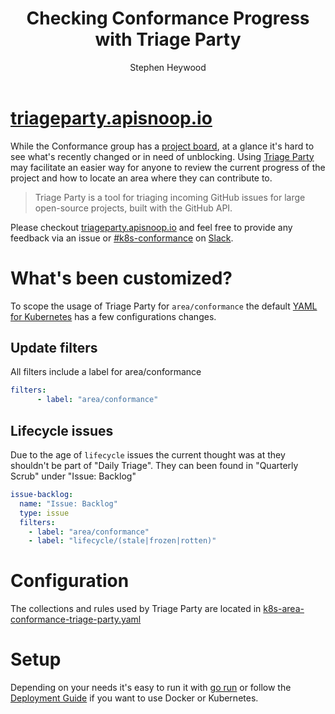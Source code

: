 #+TITLE: Checking Conformance Progress with Triage Party
#+AUTHOR: Stephen Heywood

* [[http://triageparty.apisnoop.io/][triageparty.apisnoop.io]]

While the Conformance group has a [[https://github.com/orgs/kubernetes/projects/9][project board]], at a glance it's hard to see what's recently changed or in need of unblocking.
Using [[https://github.com/google/triage-party][Triage Party]] may facilitate an easier way for anyone to review the current progress of the project and how to locate an area where they can contribute to.

#+begin_quote
Triage Party is a tool for triaging incoming GitHub issues for large open-source projects, built with the GitHub API.
#+end_quote

Please checkout [[http://triageparty.apisnoop.io/][triageparty.apisnoop.io]] and feel free to provide any feedback via an issue or [[https://app.slack.com/client/T09NY5SBT/C78F00H99][#k8s-conformance]] on [[https://kubernetes.slack.com/][Slack]].

* What's been customized?

To scope the usage of Triage Party for =area/conformance= the default [[https://github.com/google/triage-party/blob/master/config/examples/kubernetes.yaml][YAML for Kubernetes]] has a few configurations changes.

** Update filters

All filters include a label for area/conformance

#+begin_src yaml
filters:
      - label: "area/conformance"
#+end_src

** Lifecycle issues

Due to the age of =lifecycle= issues the current thought was at they shouldn't be part of "Daily Triage".
They can been found in "Quarterly Scrub" under "Issue: Backlog"

#+begin_src yaml
  issue-backlog:
    name: "Issue: Backlog"
    type: issue
    filters:
      - label: "area/conformance"
      - label: "lifecycle/(stale|frozen|rotten)"
#+end_src

* Configuration

The collections and rules used by Triage Party are located in [[file:k8s-area-conformance-triage-party.yaml][k8s-area-conformance-triage-party.yaml]]

* Setup

Depending on your needs it's easy to run it with [[https://github.com/google/triage-party#try-it][go run]] or follow the [[https://github.com/google/triage-party/blob/master/docs/deploy.md][Deployment Guide]] if you want to use Docker or Kubernetes.
